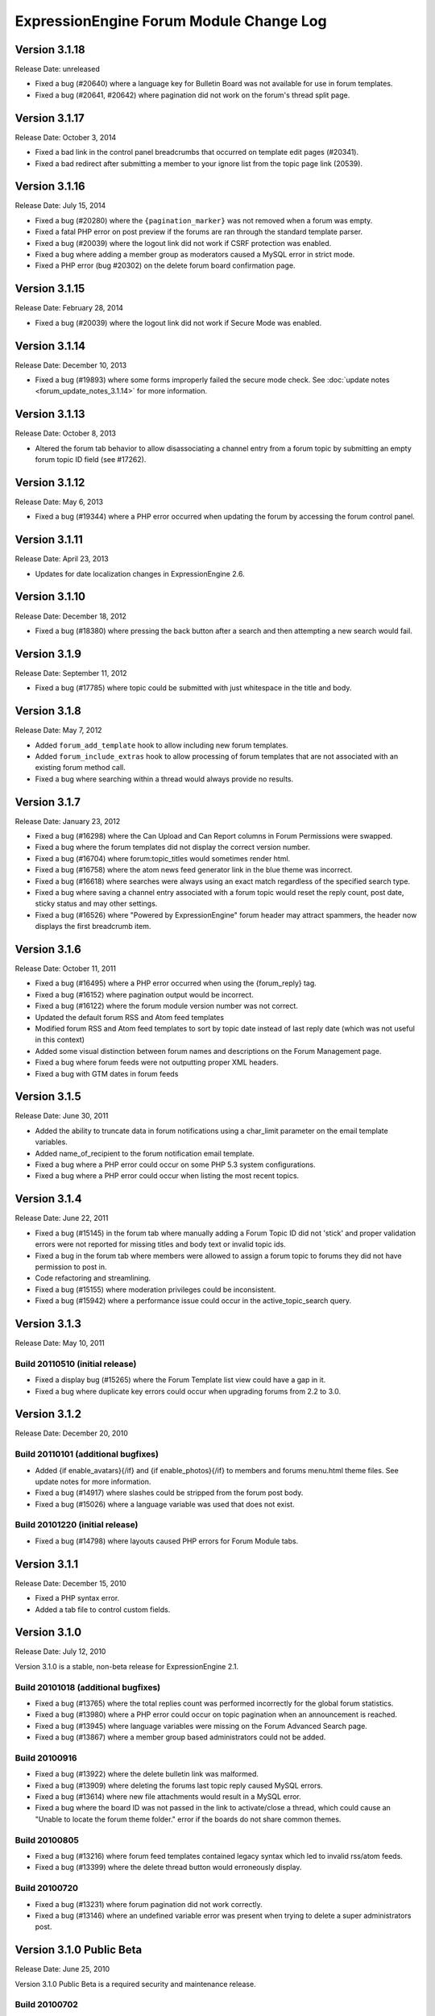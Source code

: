 ExpressionEngine Forum Module Change Log
========================================

Version 3.1.18
--------------

Release Date: unreleased

- Fixed a bug (#20640) where a language key for Bulletin Board was not
  available for use in forum templates.
- Fixed a bug (#20641, #20642) where pagination did not work on the
  forum's thread split page.

Version 3.1.17
--------------

Release Date: October 3, 2014

- Fixed a bad link in the control panel breadcrumbs that occurred on
  template edit pages (#20341).
- Fixed a bad redirect after submitting a member to your ignore list
  from the topic page link (20539).

Version 3.1.16
--------------

Release Date: July 15, 2014

- Fixed a bug (#20280) where the ``{pagination_marker}`` was not removed
  when a forum was empty.
- Fixed a fatal PHP error on post preview if the forums are ran through
  the standard template parser.
- Fixed a bug (#20039) where the logout link did not work if CSRF
  protection was enabled.
- Fixed a bug where adding a member group as moderators caused a MySQL
  error in strict mode.
- Fixed a PHP error (bug #20302) on the delete forum board confirmation
  page.

Version 3.1.15
--------------

Release Date: February 28, 2014

- Fixed a bug (#20039) where the logout link did not work if Secure Mode
  was enabled.

Version 3.1.14
--------------

Release Date: December 10, 2013

- Fixed a bug (#19893) where some forms improperly failed the secure
  mode check. See :doc:`update notes <forum_update_notes_3.1.14>`
  for more information.


Version 3.1.13
--------------

Release Date: October 8, 2013

- Altered the forum tab behavior to allow disassociating a channel entry from a
  forum topic by submitting an empty forum topic ID field (see #17262).


Version 3.1.12
--------------

Release Date: May 6, 2013

- Fixed a bug (#19344) where a PHP error occurred when updating the
  forum by accessing the forum control panel.


Version 3.1.11
--------------

Release Date: April 23, 2013

- Updates for date localization changes in ExpressionEngine 2.6.


Version 3.1.10
--------------

Release Date: December 18, 2012

- Fixed a bug (#18380) where pressing the back button after a search and
  then attempting a new search would fail.


Version 3.1.9
-------------

Release Date: September 11, 2012

- Fixed a bug (#17785) where topic could be submitted with just whitespace
  in the title and body.


Version 3.1.8
-------------

Release Date: May 7, 2012

- Added ``forum_add_template`` hook to allow including new forum
  templates.
- Added ``forum_include_extras`` hook to allow processing of forum
  templates that are not associated with an existing forum method call.
- Fixed a bug where searching within a thread would always provide no
  results.


Version 3.1.7
-------------

Release Date: January 23, 2012

- Fixed a bug (#16298) where the Can Upload and Can Report columns in
  Forum Permissions were swapped.
- Fixed a bug where the forum templates did not display the correct
  version number.
- Fixed a bug (#16704) where forum:topic_titles would sometimes render
  html.
- Fixed a bug (#16758) where the atom news feed generator link in the blue
  theme was incorrect.
- Fixed a bug (#16618) where searches were always using an exact match
  regardless of the specified search type.
- Fixed a bug where saving a channel entry associated with a forum topic
  would reset the reply count, post date, sticky status and may other
  settings.
- Fixed a bug (#16526) where "Powered by ExpressionEngine" forum header
  may attract spammers, the header now displays the first breadcrumb item.


Version 3.1.6
-------------

Release Date: October 11, 2011

- Fixed a bug (#16495) where a PHP error occurred when using the
  {forum_reply} tag.
- Fixed a bug (#16152) where pagination output would be incorrect.
- Fixed a bug (#16122) where the forum module version number was not correct.
- Updated the default forum RSS and Atom feed templates
- Modified forum RSS and Atom feed templates to sort by topic date
  instead of last reply date (which was not useful in this context)
- Added some visual distinction between forum names and descriptions
  on the Forum Management page.
- Fixed a bug where forum feeds were not outputting proper XML headers.
- Fixed a bug with GTM dates in forum feeds


Version 3.1.5
-------------

Release Date: June 30, 2011

-  Added the ability to truncate data in forum notifications using a
   char\_limit parameter on the email template variables.
-  Added name\_of\_recipient to the forum notification email template.
-  Fixed a bug where a PHP error could occur on some PHP 5.3 system
   configurations.
-  Fixed a bug where a PHP error could occur when listing the most
   recent topics.

Version 3.1.4
-------------

Release Date: June 22, 2011

-  Fixed a bug (#15145) in the forum tab where manually adding a Forum
   Topic ID did not 'stick' and proper validation errors were not
   reported for missing titles and body text or invalid topic ids.
-  Fixed a bug in the forum tab where members were allowed to assign a
   forum topic to forums they did not have permission to post in.
-  Code refactoring and streamlining.
-  Fixed a bug (#15155) where moderation privileges could be
   inconsistent.
-  Fixed a bug (#15942) where a performance issue could occur in the
   active\_topic\_search query.

Version 3.1.3
-------------

Release Date: May 10, 2011

Build 20110510 (initial release)
~~~~~~~~~~~~~~~~~~~~~~~~~~~~~~~~

-  Fixed a display bug (#15265) where the Forum Template list view could
   have a gap in it.
-  Fixed a bug where duplicate key errors could occur when upgrading
   forums from 2.2 to 3.0.

Version 3.1.2
-------------

Release Date: December 20, 2010

Build 20110101 (additional bugfixes)
~~~~~~~~~~~~~~~~~~~~~~~~~~~~~~~~~~~~

-  Added {if enable\_avatars}{/if} and {if enable\_photos}{/if} to
   members and forums menu.html theme files. See update notes for more
   information.
-  Fixed a bug (#14917) where slashes could be stripped from the forum
   post body.
-  Fixed a bug (#15026) where a language variable was used that does not
   exist.

Build 20101220 (initial release)
~~~~~~~~~~~~~~~~~~~~~~~~~~~~~~~~

-  Fixed a bug (#14798) where layouts caused PHP errors for Forum Module
   tabs.

Version 3.1.1
-------------

Release Date: December 15, 2010

-  Fixed a PHP syntax error.
-  Added a tab file to control custom fields.

Version 3.1.0
-------------

Release Date: July 12, 2010

Version 3.1.0 is a stable, non-beta release for ExpressionEngine 2.1.

Build 20101018 (additional bugfixes)
~~~~~~~~~~~~~~~~~~~~~~~~~~~~~~~~~~~~

-  Fixed a bug (#13765) where the total replies count was performed
   incorrectly for the global forum statistics.
-  Fixed a bug (#13980) where a PHP error could occur on topic
   pagination when an announcement is reached.
-  Fixed a bug (#13945) where language variables were missing on the
   Forum Advanced Search page.
-  Fixed a bug (#13867) where a member group based administrators could
   not be added.

Build 20100916
~~~~~~~~~~~~~~

-  Fixed a bug (#13922) where the delete bulletin link was malformed.
-  Fixed a bug (#13909) where deleting the forums last topic reply
   caused MySQL errors.
-  Fixed a bug (#13614) where new file attachments would result in a
   MySQL error.
-  Fixed a bug where the board ID was not passed in the link to
   activate/close a thread, which could cause an "Unable to locate the
   forum theme folder." error if the boards do not share common themes.

Build 20100805
~~~~~~~~~~~~~~

-  Fixed a bug (#13216) where forum feed templates contained legacy
   syntax which led to invalid rss/atom feeds.
-  Fixed a bug (#13399) where the delete thread button would erroneously
   display.

Build 20100720
~~~~~~~~~~~~~~

-  Fixed a bug (#13231) where forum pagination did not work correctly.
-  Fixed a bug (#13146) where an undefined variable error was present
   when trying to delete a super administrators post.

Version 3.1.0 Public Beta
-------------------------

Release Date: June 25, 2010

Version 3.1.0 Public Beta is a required security and maintenance
release.

Build 20100702
~~~~~~~~~~~~~~

-  Fixed a bug (#12936) where a MySQL error would occur when splitting a
   forum thread.

Build 20100625
~~~~~~~~~~~~~~

-  **Addressed a security problem that could lead to the execution of
   arbitrary code.**
-  Fixed a bug (#12354) where the limit parameter was ignored on the
   topic\_titles tag.
-  Fixed a bug (#12380) where snippets were not properly processed on
   member templates.
-  Added global variables and conditionals for 'original\_board\_id',
   'board\_label', 'board\_name', 'board\_id', and 'board\_alias\_id'
-  Fixed a bug where any/all word searches were not ignoring "stopwords"
   (a, the, and, etc.)
-  Optimized any/all searches for better MySQL performance, including
   limiting considered words to 32

Version 3.0.1 Public Beta
-------------------------

Release Date: February 15, 2010

Build 20100430
~~~~~~~~~~~~~~

-  Fixed a bug (#12189) where the forum version was not updated in
   mod.forum.php
-  Fixed a bug (#12281) where the exp:forum:topic\_titles when using the
   forum="" parameter would result in a MySQL error.
-  Fixed a bug (#12313) where PHP errors would occur when Enable Online
   User Tracking was set to no.

Build 20100415
~~~~~~~~~~~~~~

-  Added {path:theme\_js} variable to a javascript directory that can be
   in the forum theme directory.
-  Fixed a Forum Control Panel rendering issue in the corporate theme
   (#11565)
-  Fixed a bug where the login redirect was incorrect when coming in
   from a link to thread in a forum with protected access.
-  Fixed a bug (#11092) where deleting a forum could result in a PHP
   error.
-  Fixed a bug (#11120) where member list pagination did not properly
   function.
-  Fixed a bug (#11423) where the wrong documentation was referenced in
   the modules Read Me file.
-  Fixed a bug (#11445) where the incorrect page title was displayed
   when editing forum preferences on an existing forum.
-  Fixed a bug (#11501) where an old changelog file was in the forum
   module folder.
-  Fixed a bug (#11820) where PHP errors were encountered when deleting
   a forum board.
-  Fixed a bug (#11882) where the update and update & return buttons are
   reversed when editing a forum template.

Build 20100215
~~~~~~~~~~~~~~

-  Fixed a bug (#11200) where an error message generated while creating
   a new topic could trigger a PHP error when running the forums in a
   template.
-  Fixed a bug (#11029) where the default category assignment was not
   always correct when creating a new forum.
-  Fixed a bug (#11092) where deleting a forum resulted in a MySQL
   error.
-  Fixed a bug (#11193) where forum notifications were not sent to
   moderators when moderation was assigned by member group.
-  Fixed a bug (#11247) where a MySQL error could occur on the forum
   member subscription pages.
-  Fixed a bug (#11250) where a MySQL error would occur when creating a
   Forum Alias when MySQL is run in Strict Mode.
-  Fixed a bug (#11266) where the custom field settings form would not
   display all settings correctly.
-  Fixed a bug (#11273) where the template notes textarea content was
   not prepped correctly.

Version 3.0.0 Public Beta
-------------------------

Release Date: December 2, 2009

3.0.0 Public Beta is an internal architectural change to run on
ExpressionEngine 2.0 Public Beta.

Build 20100121
~~~~~~~~~~~~~~

-  Fixed a bug where the page titles for "Create New Forum" and "Create
   New Category" were reversed.
-  Fixed a bug where theme switching may result in being redirected to a
   non-existent page.
-  Fixed a bug (#10990) where the spellcheck did not work on the Post
   Reply page due to javascript errors.
-  Fixed a bug (#10994) where undefined variable errors were present
   when previewing a post.
-  Fixed a bug (#10996) where you could not create new forums for boards
   other than the board with an id of 1.
-  Fixed a bug (#11047) where snippets were not parsed when the forum
   was run through the template parser.
-  Fixed a bug (#11077) where Forum Core Extension hooks that passed
   query results were not passing the proper Database Object to the
   hook.

Build 20091211
~~~~~~~~~~~~~~

-  Fixed PHP error on post submission if no moderators were assigned to
   a forum.
-  Fixed a bug (#10185) with the exp\_forum\_subscriptions table
   modification that could result in a failed 3.0.0 update.
-  Fixed a bug (#10627) with Admin new topic notification resulting in a
   PHP Notice error.

Build 20091207
~~~~~~~~~~~~~~

-  Fixed a critical bug (#10535) where data was not being properly
   escaped before use in a query.
-  Fixed a bug (#10524) which prevented proper deletion of a forum.
-  Fixed a bug (#9703) resulting in a MySQL error when creating a new
   Poll.
-  Fixed a bug (#9687) where splitting a topic would result in a "Page
   Not Found" error.
-  Fixed a bug in the Forum 3.0 updater where a column should have been
   changed to allow NULL input, causing a MySQL strict mode error when
   adding a group Moderator.
-  Fixed a bug (#9721) where unauthorized request error pages would
   still show the requested forum name in breadcrumbs instead of
   "Error".
-  Fixed bug (#9686) plural inflection on "Moderator" vs. "Moderators"
-  Related to bug (#9686):
   Modified the default themes to match the universal changes to the
   backspace= parameter (no longer ignores whitespace). If you have
   modified your forum themes, please find::

	{moderators backspace='1'}     <a href="{path:member_profile}">{name}</a>, {/moderators}

   and change to::

	{moderators backspace='1'}<a href="{path:member_profile}">{name}</a>,{/moderators}

-  Removed some extraneous debugging code from the Forum control panel.

Build 20091202 (initial release)
~~~~~~~~~~~~~~~~~~~~~~~~~~~~~~~~

-  Forum themes are now all editable via the Template Editor.
-  Forum themes are easier to edit, using .html files instead of complex
   PHP theme files.

Version 2.1.2
-------------

Release Date: July 23, 2009

Version 2.1.2 is a maintenance release.

Build 20091202
~~~~~~~~~~~~~~

-  Updated to work with code changes in ExpressionEngine 1.6.8 Build
   20091201

Build 20091002
~~~~~~~~~~~~~~

-  Fixed a bug where the subscription date for forum subscriptions was
   incorrect when the 'Subscribe' link was used.
-  Fixed a bug in {exp:forum:topic\_titles} where a query error could
   result under certain circumstances.
-  Fixed a bug in a language variable where 'new\_messages' was defined
   as 'No new messages'.
-  Optimized queries used by {exp:forum:topic\_titles},
   {include:most\_recent\_topics} and {include:most\_popular\_posts}.

Build 20090916
~~~~~~~~~~~~~~

-  Fixed a bug where member statistics were not correctly recounted
   after deletion of a forum.

Build 20090723 (initial release)
~~~~~~~~~~~~~~~~~~~~~~~~~~~~~~~~

-  Compatible with PHP 5.3.0
-  Added :ref:`'main\_forum\_table\_rows\_template' extension hook
   <forum_dev_main_forum_table_rows_template>`
-  Added the {topic\_title} variable to the Post Submission Form when
   editing a reply.
-  Fixed a bug where the member trigger word was hardcoded to 'member'
   on a couple member profile pages.
-  Fixed a bug where entities in breadcrumbs could be double encoded.

Version 2.1.1
-------------

Release Date: October 24, 2008

Version 2.1.1 is a maintenance release containing bug fixes and security
enhancements, no new features have been added.

Build 20090320 (additional changes and fixes)
~~~~~~~~~~~~~~~~~~~~~~~~~~~~~~~~~~~~~~~~~~~~~

-  Fixed a bug where user banning could result in a MYSQL error.
-  Fixed a bug where it was possible to add an administrator or
   moderator without selecting either a member or a member group.
-  Updated applicable queries to escape LIKE wildcards.

Build 20090211 (additional changes and fixes)
~~~~~~~~~~~~~~~~~~~~~~~~~~~~~~~~~~~~~~~~~~~~~

-  Added 3 global variables to all forum templates:

   -  {current\_request} (viewthread, viewforum, etc.)
   -  {current\_id} (category id, forum id, thread id, etc.)
   -  {current\_page} (current pagination index)

Build 20090122 (additional changes and fixes)
~~~~~~~~~~~~~~~~~~~~~~~~~~~~~~~~~~~~~~~~~~~~~

-  Fixed a misleading error message when the short name of the submitted
   forum contained illegal characters.

Build 20081028 (additional changes and fixes)
~~~~~~~~~~~~~~~~~~~~~~~~~~~~~~~~~~~~~~~~~~~~~

-  Fixed a bug where forum attachments for a member were not deleted
   when the member is banned and deleted.

Build 20081024 (initial release)
~~~~~~~~~~~~~~~~~~~~~~~~~~~~~~~~

-  Fixed a bug which would delete a thread if a moderator tried to merge
   it with itself.
-  Fixed a bug where member stats would not be updated after deleting a
   post.
-  Fixed a bug where in some environments uploads with uppercase file
   extensions would be rejected.

Version 2.1
-----------

Release Date: March 17, 2008

Version 2.1 is a maintenance release containing bug fixes and security
enhancements, no new features have been added.

Build 20080829 (additional changes and fixes)
~~~~~~~~~~~~~~~~~~~~~~~~~~~~~~~~~~~~~~~~~~~~~

-  Modified the post preview to be filtered so previews will show an
   accurate example of output.
-  Fixed a bug with pagination links in "search in thread" feature.
-  Moved message "You do not appear to be subscribed to the topic ID you
   submitted" to a language variable.
-  Fixed a bug where HTML in forum names was not being converted to
   entities in breadcrumbs, which could cause them to break.
-  Removed a restriction that prevented the use of HTML in category and
   forum descriptions.

Build 20080710 (additional changes and fixes)
~~~~~~~~~~~~~~~~~~~~~~~~~~~~~~~~~~~~~~~~~~~~~

-  Made {post\_total} and {views} available to conditionals in the Topic
   Titles tag.

Build 20080626 (additional changes and fixes)
~~~~~~~~~~~~~~~~~~~~~~~~~~~~~~~~~~~~~~~~~~~~~

-  Fixed a bug where member post totals were not updating upon deletion
   of a forum.
-  Fixed a bug where forum stats were not updating upon deletion of a
   forum.
-  Deja vu: fixed a bug with the display of submission form errors when
   running the forum through normal templates.
-  Fixed a bug with the {auto\_thread\_path} links (#4575).
-  Fixed a bug where replies would lose file attachments when moved.
-  Added $data array to 'forum\_submit\_post\_end' extension hook.
-  Changed the behavior of search so that closed posts are not excluded.
-  Fixed a bug where search results snippets and Poll questions/answers
   were not respecting the censored words filter.

Build 20080421 (additional changes and fixes)
~~~~~~~~~~~~~~~~~~~~~~~~~~~~~~~~~~~~~~~~~~~~~

-  Fixed a bug where Super Admins and Moderators with edit privileges
   could not delete others' file attachments.
-  Fixed a bug in Member Ranks that would not allow zero rank stars to
   be assigned to a Member Rank
-  Fixed a bug where Moderators could move topics to forums that they
   were not allowed to view
-  Fixed a bug where browsing behind a proxy might make it impossible to
   view search results

Build 20080317 (initial release)
~~~~~~~~~~~~~~~~~~~~~~~~~~~~~~~~

-  Fixed an undefined variable PHP error on search thread pages.
-  Fixed a bug (#3429) on New Topic Search not properly tracking read
   topics.
-  Fixed a bug when using multiple Boards with empty Forum Triggers
-  Fixed a bug where keywords in searches were not being properly
   prepared for display.
-  Fixed a bug (#4286) where users could delete forum attachments that
   another user uploaded.
-  Fixed a bug where moved replies would display the wrong forum in the
   breadcrumb links when edited.
-  Removed some code added in 1.6 that wasn't compatible with PHP < 4.3
-  Fixed a bug where the removal of rank stars from a theme was also
   setting the rank title variable to empty
-  Fixed a bug where Super Admins could not view HTTP Authentication
   feeds
-  Added {lang} global variable to Forum theme templates
-  Fixed a bug with the display of submission form errors when running
   the forum through normal templates
-  Fixed a bug with mini login form return paths on profile pages
-  Fixed a bug where an announcement would have a broken breadcrumb when
   the forum\_id was not included in the URL
-  Fixed a bug where board, forum, and category names, and their
   descriptions were not having special characters converted to
   entities.
-  Fixed a bug where setting the forum trigger to a member profile
   segment word would prevent the profile pages from working.
-  Fixed a bug where email notification templates would not be created
   for Sites other than the primary Site.
-  Fixed a bug when deleting forum boards that would not log the board
   label in the Control Panel Log
-  Fixed a bug with authorization permissions on moving replies
-  Fixed a bug with reply results in searches that could incorrectly
   report no results found
-  Fixed a bug with reply results in searches involving the display of
   multi-byte characters.
-  Updated the install script to include indexes for all board\_id
   fields.
-  Modified some XSS Clean calls to be compatible with changes made in
   ExpressionEngine 1.6 - Build 20070626 (requires both ExpressionEngine
   and Discussion Forum module to be running most current builds)
-  Fixed a bug with viewreply pagination when using "Most Recent First"
   post display order
-  Fixed a very minor bug with topic title typography in forum feeds.
-  Fixed a bug where a PHP error could occur when previewing a new topic
   when the forum currently has no topics
-  Fixed a bug with forum attachment display when running user sessions
   as "Session ID Only"

Version 2.0
-----------

Release Date: June 19, 2007

-  Added :doc:`Forum Boards <forum_boards>`
-  Added new forum theme: Grey
-  Added Text Formatting preference for posts
-  Added ability to move individual replies between threads
-  Added ability to link directly to reply in search results where the
   search terms were found in a reply (see :doc:`version update
   notes <forum_update_notes_2.0>`).
-  Added :doc:`forums= </add-ons/forum/recent_forum_topics>` and
   `boards= </add-ons/forum/recent_forum_topics>` parameters to the
   Topic Titles tag
-  Added
   `{auto\_thread\_path} </add-ons/forum/recent_forum_topics>`,
   `{board\_label} </add-ons/forum/recent_forum_topics>`,
   `{board\_name} </add-ons/forum/recent_forum_topics>`,
   `{body} </add-ons/forum/recent_forum_topics>`,
   `{forum\_name} </add-ons/forum/recent_forum_topics>`,
   `{forum\_url} </add-ons/forum/recent_forum_topics>`, and
   `{last\_reply} </add-ons/forum/recent_forum_topics>` variables
   to the Topic Titles tag
-  Added Basic HTTP Authentication for feeds when accessing a feed for a
   forum that you do not have permission to view. Authentication is only
   requested once so as to not be overly annoying.
-  Added separate preferences for email notification addresses to
   distinguish between replies and topics.
-  Added {site\_url} as an available variable to the Forum templates
-  Modified Subscription Removal to ask for confirmation when canceling
   a topic subscription via email notification link
-  Modified the forum themes to use language variables for "Edited":
   Edited: {edit\_date format="%d %F %Y %h:%i %A"} by changed to:
   {lang:edited}: {edit\_date format="%d %F %Y %h:%i %A"} {lang:by}
-  Removed Super Admins from the forum permissions page as they are
   omnipotent in EE and can do as they please.

Bug Fixes for Version 2.0 (includes bugs fixed since v1.3.2 release)
~~~~~~~~~~~~~~~~~~~~~~~~~~~~~~~~~~~~~~~~~~~~~~~~~~~~~~~~~~~~~~~~~~~~

-  Fixed a bug where XML headers were being sent on RSS and Atom HTML
   error pages.
-  Fixed a bug where a PHP error would occur when using the Recent
   Topics tag on a disabled forum when not logged in as a SuperAdmin
-  Fixed a bug where {forum\_name} was not being XML encoded in feed
   templates.
-  Fixed a bug in the install script where the initial category was
   getting invalid search permissions.
-  Fixed a bug in forum email notifications where typography was not
   being performed.
-  Fixed a bug with file attachments when permissions on the server were
   not set properly.
-  Fixed a bug with "Edited By" on Announcements.
-  Fixed a javascript bug in the Forum control panel.
-  Fixed a bug with last post information that could occur when
   splitting threads.
-  Fixed a bug where titles used in next/previous topic links were not
   correctly encoded.
-  Fixed a bug where the Forum's overall topic, reply, and post stats
   were being improperly calculated in the Visitor Stats template.
-  Fixed a bug where certain globals were still being parsed in the
   Preview page's textarea field
-  Fixed a problem with split threads when they spanned more than two
   pages
-  Modified feeds to encode email addresses in a human readable format
   to avoid potential XML parsing errors.

Version 1.3.2
-------------

Release Date: November 28, 2006

-  Added an ignore member feature.
-  Added the ability for users to report posts to moderators.
-  Added a "switch" variable to the Thread Rows, Thread Review Rows,
   Topic Rows, and Search Results Rows templates. Syntax:
   {switch="one\|two\|..."}
-  Added ability to search by Member Group in the Advanced Search Form
-  Added {if is\_author}{/if} conditional to Thread Rows, Thread Review
   Rows, and Topic Rows templates to allow special content or markup to
   be used when the post was made by the currently logged in member.
-  Added a new variable, {post\_id} to the admin and user forum
   notification templates, which will dynamically point to either the
   topic, or the specific reply that triggered the notification.
-  Added new preference "Display Edit Dates" that works in conjunction
   with a new template conditional {if edited}{edit\_date format=}{/if}
-  Added new preference "Notify Moderators of New Replies?" and modified
   "Notify Moderators of New Posts?" to "Notify Moderators of New
   Topics?"
-  Added new extension hooks: forum\_topics\_loop\_start,
   forum\_topics\_loop\_end, forum\_topics\_absolute\_end,
   forum\_thread\_rows\_loop\_start, forum\_thread\_rows\_loop\_end,
   forum\_thread\_rows\_absolute\_end, forum\_submit\_post\_end
-  Added form option to not send notification emails with moderation
   actions.
-  Refined nomenclature for topics, replies, and posts (which is now
   consistently used as the sum of the topics and replies).
-  Modified the theme switcher to return you to the page you switched
   themes from, instead of the forum home page.
-  Fixed a bug where the word 'of' was hardcoded into the Threads theme
   file instead of using a language variable.
-  Fixed a bug where posting a new reply would return you to the topic's
   first page instead of the last page.
-  Fixed a bug where an image attachment thumbnail would mistakenly
   increase the dimensions of the image.
-  Fixed a bug where deleting a user's topics when banning them would
   cause other users' posts to the affected topics to be orphaned.
-  Fixed a bug where merging two topics would result in the topic being
   set by the newer thread instead of the older one.
-  Fixed a bug where attachments were not being connected properly on
   merge or split.
-  Fixed a bug where pagination was being added to the Topic Rows recent
   thread link when the Forum Post Order was set to "Most Recent First"
-  Fixed a bug where a Topic's edit date would change when any action
   was taken on the thread instead of only when the title or body was
   edited
-  Fixed a bug with one of the search form templates

Version 1.3.1
-------------

Release Date: August 20, 2006

-  Added theme switcher. This feature enables any user of your site to
   select which theme they would like to view the forum with. If the
   user is a logged-in member, the theme choice is saved in their
   profile data, if they are not logged-in, it is stored in a cookie. To
   use this feature you must update your templates as indicated in the
   update instructions.
-  Added new themes, including a "Developer" theme, which is a stripped
   down theme designed to make modification much easier for theme
   developers.
-  Added new email notification and template for Discussion Forum
   moderation actions (move, split, and merge)
-  Added the ability to use post anchors. See version specific notes in
   the User Guide for details.
-  Added pagination for when you are splitting long threads
-  Modified Private Message and Discussion Forum file attachments to use
   a hashed URL so file attachments have URLs that are difficult (nigh
   impossible) to guess.
-  Modified Private Message Box unread topics: it will now decrease the
   number of unread topics displayed when reading a new message instead
   of on the following page load.
-  Fixed a bug where previewing a new topic or reply would not observe
   the forum's HTML and auto/image link preferences
-  Fixed a bug where there was a colon missing from the Total Posts
   language variable in the forum
-  Fixed a bug where in certain circumstances the last post info was not
   being updated on a forum topic.
-  Fixed a bug that in the merging feature that prevented merging an
   earlier topic into a later one.
-  Fixed a bug with splitting threads where the original thread was not
   having its last\_update field reset.
-  Fixed a bug where the forums in a hidden category were still shown to
   those unable to view Hidden Forums.
-  Fixed a bug where Discussion Forum administrator groups were not seen
   as such in their public profiles
-  Fixed a bug with Quote Reply and the navigation breadcrumb
-  Fixed a bug where the body field content was not being prepped for
   forms.
-  Fixed a bug where comment counts were not updated when a member was
   deleted through the forum.
-  Fixed a validation bug with attachment URLs.

`Top of Page <#top>`_

Version 1.3
-----------

Release Date: May 20, 2006

-  Added "merge threads" feature
-  Added "split thread" feature
-  Added "next/previous thread" links in thread view page.
-  Added RSS support. Individual threads can be subscribed to, or the
   entire forum globally.
-  Added Show/hide capability to forum man page, enabling specific forum
   clusters you are interested to be shown.
-  Added "view today's active topics" link to main forum page.
-  Added search form to individual threads that is restricted to
   searching in that thread only.
-  Added "new topic" button in the thread view.
-  Added database storage of "read topic" IDs (rather then with cookies)
   so that you can use different browsers with different computers and
   retain your read topic info.
-  Changed the behavior of the input filter such that tabs are converted
   to four spaces so that code examples posted in the forums will retain
   indenting.
-  Fixed a bug with breadcrumbs when editing a reply.
-  Fixed a bug that was making the page scroll when the smileys link was
   opened.
-  Fixed a bug in which child forums were not always respecting the
   parent permissions (just like in real life...).

`Top of Page <#top>`_

Version 1.2.1
-------------

Release Date: March 08, 2006

-  Fixed a bug that was preventing closed forum topics to be searched
   for.
-  Fixed a bug where the {exp:forum} tag was used in a template of the
   default site group without the template group being in the URL
-  Changed it so the member area in the forum will have its URL
   structure based of the Member module's trigger word

`Top of Page <#top>`_

Version 1.2
-----------

Release Date: November 30, 2005

- Improved the "read topic" tracker so that it works with non-logged-in
  users

  .. note:: Requires the EE 1.4 core)

- Changed the "max post characters" limit to 5 characters
- Fixed a problem that can occur if a user edits a post after a
  moderator has enabled it as sticky, closed, etc.
- Fixed a problem displaying attachments if the attachment has a file
  extension in uppercase.
- Added Post Reply and Post Topic permissions instead of the single
  Post permission
- Added notification preferences for categories

`Top of Page <#top>`_

Version 1.1.1
-------------

Release Date: September 18, 2005

-  Made some internal changes to the template handler to allow more
   flexibility when nesting templates.
-  Removed references which were causing trouble with PHP version 4.4.0
-  Changed how the "last visit" date is calculated. It is now based on
   the "last activity" of a user, which is shows the time a given user
   visited within 5 minutes.
-  Change the submit button when editing posts and topics so that is
   displays "Update post".
-  Fixed a URL bug that was not returning users to the correct page when
   editing posts that spanned multiple pages.
-  Fixed an admin notification bug that we preventing notifications when
   new topics were posted.
-  Fixed a bug that causes screen names quoted in forum posts to be
   truncated if the name is two words.
-  Fixed a bug related to user Rank titles that can occur under certain
   conditions.
-  Fixed a bug that permitted polls to be submitted in announcements
   when they shouldn't be allowed to.
-  Fixed a javascript bug that prevented the "announcement" checkbox to
   be unchecked.
-  Added a few new variables that can be used in forum templates:
-  Fixed a bug that was incorrectly showing pending members in the
   "newest member" list.
-  Fixed a small oversight in which the text counter in the submission
   form was not retaining the value during previews.
-  Fixed a bug in the "backspace" parameter in the member stats
   function.
-  Fixed a small bug in the text counter on the submission page. The
   previous bug fix did not correct it properly.

`Top of Page <#top>`_

Version 1.1
-----------

Release Date: July 30, 2005

-  Added forum support to the channel module. You can now submit forum
   posts directly from the PUBLISH page of the control panel, or you can
   link existing forum posts with channel entries. This enables you to
   have a "discuss this in our forums" link in your channel entries.
-  Internally reconfigured how the member profile section is being
   triggered by the forum in order to reduce memory consumption.
-  Updated the preview page. It now honors the display preferences for
   the parent forum, and it renders [quotes]
-  Updated the [quote] feature so that the date is not required, only
   the author.
-  Fixed a problem in which some forum template variables were being
   rendered in posts instead of shown literally.
-  Fixed a problem with the secure forms feature that affected searching
   when no results were found.
-  Fixed a breadcrumb error in the "new topic" form
-  Fixed an admin notification problem.
-  Fixed an error message that occurs when deleting the only post in a
   forum
-  Fixed an error message when posting due to a bug in the notification
   function.
-  Removed all "posting" buttons when a user is not logged in, even if a
   guest member group is given privileges, since non-logged-in users can
   not post.
-  Removed posting permissions checkboxes for guests, pending, and
   banned members in the forum control panel since they don't apply.

